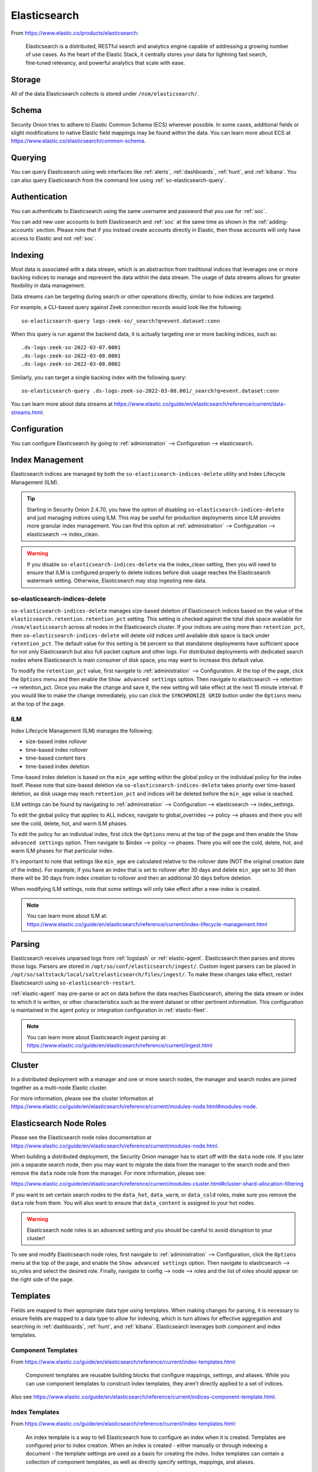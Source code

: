 .. _elasticsearch:

Elasticsearch
=============

From https://www.elastic.co/products/elasticsearch:

    Elasticsearch is a distributed, RESTful search and analytics engine capable of addressing a growing number of use cases. As the heart of the Elastic Stack, it centrally stores your data for lightning fast search, fine‑tuned relevancy, and powerful analytics that scale with ease.

Storage
-------

All of the data Elasticsearch collects is stored under ``/nsm/elasticsearch/``.

Schema
------

Security Onion tries to adhere to Elastic Common Schema (ECS) wherever possible. In some cases, additional fields or slight modifications to native Elastic field mappings may be found within the data. You can learn more about ECS at https://www.elastic.co/elasticsearch/common-schema.

Querying
--------

You can query Elasticsearch using web interfaces like :ref:`alerts`, :ref:`dashboards`, :ref:`hunt`, and :ref:`kibana`. You can also query Elasticsearch from the command line using :ref:`so-elasticsearch-query`.

Authentication
--------------

You can authenticate to Elasticsearch using the same username and password that you use for :ref:`soc`.

You can add new user accounts to both Elasticsearch and :ref:`soc` at the same time as shown in the :ref:`adding-accounts` section. Please note that if you instead create accounts directly in Elastic, then those accounts will only have access to Elastic and not :ref:`soc`.

Indexing
--------

Most data is associated with a data stream, which is an abstraction from traditional indices that leverages one or more backing indices to manage and represent the data within the data stream. The usage of data streams allows for greater flexibility in data management.

Data streams can be targeting during search or other operations directly, similar to how indices are targeted.

For example, a CLI-based query against Zeek connection records would look like the following:

::

	so-elasticsearch-query logs-zeek-so/_search?q=event.dataset:conn

When this query is run against the backend data, it is actually targeting one or more backing indices, such as:

::

  .ds-logs-zeek-so-2022-03-07.0001
  .ds-logs-zeek-so-2022-03-08.0001
  .ds-logs-zeek-so-2022-03-08.0002

Similarly, you can target a single backing index with the following query:

::

	so-elasticsearch-query .ds-logs-zeek-so-2022-03-08.001/_search?q=event.dataset:conn

You can learn more about data streams at https://www.elastic.co/guide/en/elasticsearch/reference/current/data-streams.html.

Configuration
-------------

You can configure Elasticsearch by going to :ref:`administration` --> Configuration --> elasticsearch.

.. image:: images/config-item-elasticsearch.png
  :target: _images/config-item-elasticsearch.png

Index Management
----------------

Elasticsearch indices are managed by both the ``so-elasticsearch-indices-delete`` utility and Index Lifecycle Management (ILM). 

.. tip::

   Starting in Security Onion 2.4.70, you have the option of disabling ``so-elasticsearch-indices-delete`` and just managing indices using ILM. This may be useful for production deployments since ILM provides more granular index management. You can find this option at :ref:`administration` --> Configuration --> elasticsearch --> index_clean.
   
.. warning::
   
   If you disable ``so-elasticsearch-indices-delete`` via the index_clean setting, then you will need to ensure that ILM is configured properly to delete indices before disk usage reaches the Elasticsearch watermark setting. Otherwise, Elasticsearch may stop ingesting new data.

so-elasticsearch-indices-delete
~~~~~~~~~~~~~~~~~~~~~~~~~~~~~~~

``so-elasticsearch-indices-delete`` manages size-based deletion of Elasticsearch indices based on the value of the ``elasticsearch.retention.retention_pct`` setting. This setting is checked against the total disk space available for ``/nsm/elasticsearch`` across all nodes in the Elasticsearch cluster. If your indices are using more than ``retention_pct``, then ``so-elasticsearch-indices-delete`` will delete old indices until available disk space is back under ``retention_pct``. The default value for this setting is ``50`` percent so that standalone deployments have sufficient space for not only Elasticsearch but also full packet capture and other logs. For distributed deployments with dedicated search nodes where Elasticsearch is main consumer of disk space, you may want to increase this default value.

To modify the ``retention_pct`` value, first navigate to :ref:`administration` --> Configuration. At the top of the page, click the ``Options`` menu and then enable the ``Show advanced settings`` option. Then navigate to elasticsearch --> retention --> retention_pct. Once you make the change and save it, the new setting will take effect at the next 15 minute interval. If you would like to make the change immediately, you can click the ``SYNCHRONIZE GRID`` button under the ``Options`` menu at the top of the page.

ILM
~~~

Index Lifecycle Management (ILM) manages the following:

- size-based index rollover
- time-based index rollover
- time-based content tiers
- time-based index deletion

Time-based index deletion is based on the ``min_age`` setting within the global policy or the individual policy for the index itself. Please note that size-based deletion via ``so-elasticsearch-indices-delete`` takes priority over time-based deletion, as disk usage may reach ``retention_pct`` and indices will be deleted before the ``min_age`` value is reached.

ILM settings can be found by navigating to :ref:`administration` --> Configuration --> elasticsearch --> index_settings. 

To edit the global policy that applies to ALL indices, navigate to global_overrides --> policy --> phases and there you will see the cold, delete, hot, and warm ILM phases.

To edit the policy for an individual index, first click the ``Options`` menu at the top of the page and then enable the ``Show advanced settings`` option. Then navigate to $index --> policy --> phases. There you will see the cold, delete, hot, and warm ILM phases for that particular index.

It's important to note that settings like ``min_age`` are calculated relative to the rollover date (NOT the original creation date of the index). For example, if you have an index that is set to rollover after 30 days and delete ``min_age`` set to 30 then there will be 30 days from index creation to rollover and then an additional 30 days before deletion.

When modifying ILM settings, note that some settings will only take effect after a new index is created.

.. note::

        | You can learn more about ILM at:
        | https://www.elastic.co/guide/en/elasticsearch/reference/current/index-lifecycle-management.html

Parsing
-------

Elasticsearch receives unparsed logs from :ref:`logstash` or :ref:`elastic-agent`. Elasticsearch then parses and stores those logs. Parsers are stored in ``/opt/so/conf/elasticsearch/ingest/``. Custom ingest parsers can be placed in ``/opt/so/saltstack/local/salt/elasticsearch/files/ingest/``. To make these changes take effect, restart Elasticsearch using ``so-elasticsearch-restart``.

:ref:`elastic-agent` may pre-parse or act on data before the data reaches Elasticsearch, altering the data stream or index to which it is written, or other characteristics such as the event dataset or other pertinent information. This configuration is maintained in the agent policy or integration configuration in :ref:`elastic-fleet`.

.. note::

        | You can learn more about Elasticsearch ingest parsing at:
        | https://www.elastic.co/guide/en/elasticsearch/reference/current/ingest.html

Cluster
-------

In a distributed deployment with a manager and one or more search nodes, the manager and search nodes are joined together as a multi-node Elastic cluster.

For more information, please see the cluster information at https://www.elastic.co/guide/en/elasticsearch/reference/current/modules-node.html#modules-node.

Elasticsearch Node Roles
------------------------

Please see the Elasticsearch node roles documentation at https://www.elastic.co/guide/en/elasticsearch/reference/current/modules-node.html. 

When building a distributed deployment, the Security Onion manager has to start off with the ``data`` node role. If you later join a separate search node, then you may want to migrate the data from the manager to the search node and then remove the ``data`` node role from the manager. For more information, please see:

https://www.elastic.co/guide/en/elasticsearch/reference/current/modules-cluster.html#cluster-shard-allocation-filtering

If you want to set certain search nodes to the ``data_hot``, ``data_warm``, or ``data_cold`` roles, make sure you remove the ``data`` role from them. You will also want to ensure that ``data_content`` is assigned to your hot nodes.

.. warning::

   Elasticsearch node roles is an advanced setting and you should be careful to avoid disruption to your cluster!

To see and modify Elasticsearch node roles, first navigate to :ref:`administration` --> Configuration, click the ``Options`` menu at the top of the page, and enable the ``Show advanced settings`` option. Then navigate to elasticsearch --> so_roles and select the desired role. Finally, navigate to config --> node --> roles and the list of roles should appear on the right side of the page.

Templates
---------

Fields are mapped to their appropriate data type using templates. When making changes for parsing, it is necessary to ensure fields are mapped to a data type to allow for indexing, which in turn allows for effective aggregation and searching in :ref:`dashboards`, :ref:`hunt`, and :ref:`kibana`. Elasticsearch leverages both component and index templates.

Component Templates
~~~~~~~~~~~~~~~~~~~

From https://www.elastic.co/guide/en/elasticsearch/reference/current/index-templates.html:

    Component templates are reusable building blocks that configure mappings, settings, and aliases. While you can use component templates to construct index templates, they aren’t directly applied to a set of indices.
    
Also see https://www.elastic.co/guide/en/elasticsearch/reference/current/indices-component-template.html.

Index Templates
~~~~~~~~~~~~~~~

From https://www.elastic.co/guide/en/elasticsearch/reference/current/index-templates.html:    
    
    An index template is a way to tell Elasticsearch how to configure an index when it is created. Templates are configured prior to index creation. When an index is created - either manually or through indexing a document - the template settings are used as a basis for creating the index. Index templates can contain a collection of component templates, as well as directly specify settings, mappings, and aliases.

In Security Onion, component templates are stored in ``/opt/so/saltstack/default/salt/elasticsearch/templates/component/``. 

These templates are specified to be used in the index template definitions in ``/opt/so/saltstack/default/salt/elasticsearch/defaults.yml``.

Community ID
------------

| For logs that don’t naturally include :ref:`community-id`, we use the Elasticsearch Community ID processor:
| https://www.elastic.co/guide/en/elasticsearch/reference/current/community-id-processor.html

field expansion matches too many fields
---------------------------------------

If you get errors like ``failed to create query: field expansion for [*] matches too many fields, limit: 3500, got: XXXX``, then this usually means that you're sending in additional logs and so you have more fields than our default ``max_clause_count`` value. To resolve this, you can go to :ref:`administration` --> Configuration --> elasticsearch --> config --> indices --> query --> bool --> max_clause_count and adjust the value for any boxes running Elasticsearch in your deployment.
      
Shards
------

Here are a few tips from https://www.elastic.co/blog/how-many-shards-should-i-have-in-my-elasticsearch-cluster:

    TIP: Avoid having very large shards as this can negatively affect the cluster's ability to recover from failure. There is no fixed limit on how large shards can be, but a shard size of 50GB is often quoted as a limit that has been seen to work for a variety of use-cases.

    TIP: Small shards result in small segments, which increases overhead. Aim to keep the average shard size between a few GB and a few tens of GB. For use-cases with time-based data, it is common to see shards between 20GB and 40GB in size.

    TIP: The number of shards you can hold on a node will be proportional to the amount of heap you have available, but there is no fixed limit enforced by Elasticsearch. A good rule-of-thumb is to ensure you keep the number of shards per node below 20 to 25 per GB heap it has configured. A node with a 30GB heap should therefore have a maximum of 600-750 shards, but the further below this limit you can keep it the better. This will generally help the cluster stay in good health.

To see your existing shards, run the following command and the number of shards will be shown in the fifth column:

::

    sudo so-elasticsearch-indices-list
    
If you want to view the detail for each of those shards:

::

    sudo so-elasticsearch-shards-list

Given the sizing tips above, if any of your indices are averaging more than 50GB per shard, then you should probably increase the shard count until you get below that recommended maximum of 50GB per shard.

The number of shards for an index can be adjusted by going to :ref:`administration` --> Configuration --> elasticsearch --> index_settings --> so-INDEX-NAME --> index_template --> template --> settings --> index --> number_of_shards.

Please keep in mind that old indices will retain previous shard settings and the above settings will only be applied to newly created indices.

Heap Size
---------

If total available memory is 8GB or greater, Setup configures the heap size to be 33% of available memory, but no greater than 25GB. You may need to adjust the value for heap size depending on your system's performance. You can modify this by going to :ref:`administration` --> Configuration --> elasticsearch --> esheap.

| For more information, please see:
| https://www.elastic.co/guide/en/elasticsearch/guide/current/heap-sizing.html#compressed_oops
| https://www.elastic.co/guide/en/elasticsearch/reference/current/important-settings.html#heap-size-settings

Field limit
-----------

Security Onion currently defaults to a field limit of 5000. If you receive error messages from Logstash, or you would simply like to increase this, you can do so by going to :ref:`administration` --> Configuration --> elasticsearch --> index_settings --> so-INDEX-NAME --> index_template --> template --> settings --> index --> mapping --> total_fields --> limit.

Please note that the change to the field limit will not occur immediately, only on index creation.

Re-indexing
-----------

Re-indexing may need to occur if field data types have changed and conflicts arise. This process can be VERY time-consuming, and we only recommend this if keeping data is absolutely critical.  

| For more information about re-indexing, please see:
| https://www.elastic.co/guide/en/elasticsearch/reference/current/docs-reindex.html

Clearing
--------

If you want to clear all Elasticsearch data including documents and indices, you can run the ``so-elastic-clear`` command.

GeoIP
-----

Elasticsearch 8 no longer includes GeoIP databases by default. We include GeoIP databases for Elasticsearch so that all users will have GeoIP functionality. If your search nodes have Internet access and can reach geoip.elastic.co and storage.googleapis.com, then you can opt-in to database updates if you want more recent information. In :ref:`soc`, navigate to :ref:`administration` --> Configuration. At the top of the page, click the ``Options`` menu and then enable the ``Show advanced settings`` option. Then navigate to elasticsearch --> advanced and add the following config on the right side of the screen.

::

    elasticsearch:
      config:
        ingest:
          geoip:
            downloader:
              enabled: true

Once the config is added, click the green check mark to save the configuration.

Health
------

To check Elasticsearch health, go to the :ref:`grid` interface and check the Elasticsearch Status field. If it shows anything other than OK, then run the following command from the CLI on the manager node to check for additional clues:

::

        sudo so-elasticsearch-query _cluster/health?pretty

Status Pending
--------------

If the :ref:`grid` interface shows Elasticsearch Status as ``Pending``, check for unassigned shards by running the following command from the CLI on the manager node:

::

       sudo so-elasticsearch-query _cat/shards | grep UN

The result of the query should display affected indices. Older metrics indices for Elastic Endpoint logs may have been assigned a replica, so if you are running a single-node Elastic cluster there will be nowhere for the replica to exist.
To resolve the issue, run the following command for each affected index (replacing ``$index`` with the actual index name):

::

        sudo so-elasticsearch-query $index/_settings -d '{"number_of_replicas":0}' -XPUT

After running the command, the index should no longer use replicas and the status should change from "Pending" to "OK" once all indices have been successfully modified.

Diagnostic Logging
------------------

-  Elasticsearch logs can be found in ``/opt/so/log/elasticsearch/``.
-  Logging configuration can be found in ``/opt/so/conf/elasticsearch/log4j2.properties``.

Depending on what you're looking for, you may also need to look at the :ref:`docker` logs for the container:

::

        sudo docker logs so-elasticsearch

More Information
----------------

.. note::

    | For more information about Elasticsearch, please see:
    | https://www.elastic.co/products/elasticsearch
